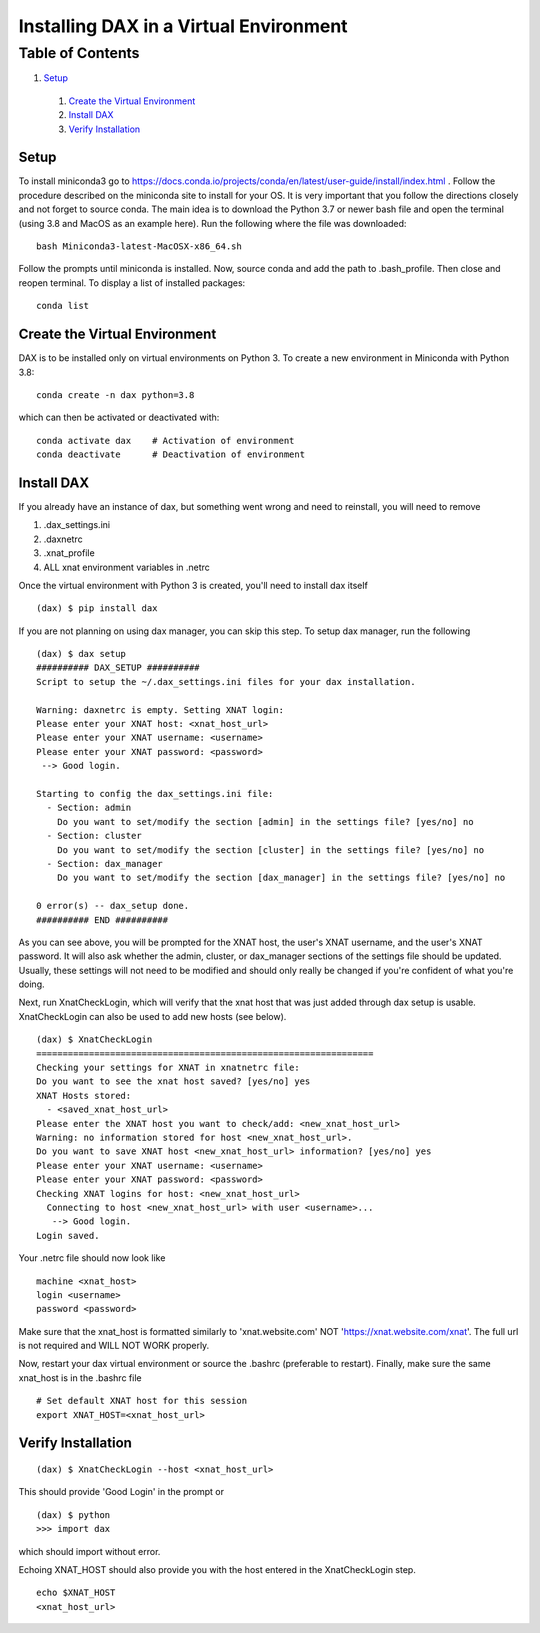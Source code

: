 Installing DAX in a Virtual Environment
=======================================

Table of Contents
~~~~~~~~~~~~~~~~~

1.  `Setup <#setup>`__
  1.  `Create the Virtual Environment <#create-the-virtual-environment>`__
  2.  `Install DAX <#install-dax>`__
  3.  `Verify Installation <#verify-installation>`__

-----
Setup
-----

To install miniconda3 go to https://docs.conda.io/projects/conda/en/latest/user-guide/install/index.html . Follow the procedure described on the miniconda site to install for your OS. It is very important that you follow the directions closely and not forget to source conda. The main idea is to download the Python 3.7 or newer bash file and open the terminal (using 3.8 and MacOS as an example here). Run the following where the file was downloaded:

::

	bash Miniconda3-latest-MacOSX-x86_64.sh

Follow the prompts until miniconda is installed. Now, source conda and add the path to .bash_profile. Then close and reopen terminal. To display a list of installed packages:

::

	conda list

------------------------------
Create the Virtual Environment
------------------------------

DAX is to be installed only on virtual environments on Python 3. To create a new environment in Miniconda with Python 3.8:

::

	conda create -n dax python=3.8

which can then be activated or deactivated with:

::

	conda activate dax    # Activation of environment
	conda deactivate      # Deactivation of environment

-----------
Install DAX
-----------

If you already have an instance of dax, but something went wrong and need to reinstall, you will need to remove

1. .dax_settings.ini
2. .daxnetrc
3. .xnat_profile
4. ALL xnat environment variables in .netrc

Once the virtual environment with Python 3 is created, you'll need to install dax itself

::

	(dax) $ pip install dax
	
If you are not planning on using dax manager, you can skip this step. To setup dax manager, run the following

::

	(dax) $ dax setup
	########## DAX_SETUP ##########
	Script to setup the ~/.dax_settings.ini files for your dax installation.
	
	Warning: daxnetrc is empty. Setting XNAT login:
	Please enter your XNAT host: <xnat_host_url>
	Please enter your XNAT username: <username>
	Please enter your XNAT password: <password>
	 --> Good login.
	
	Starting to config the dax_settings.ini file:
	  - Section: admin
	    Do you want to set/modify the section [admin] in the settings file? [yes/no] no
	  - Section: cluster
	    Do you want to set/modify the section [cluster] in the settings file? [yes/no] no
	  - Section: dax_manager
	    Do you want to set/modify the section [dax_manager] in the settings file? [yes/no] no
	
	0 error(s) -- dax_setup done.
	########## END ##########

As you can see above, you will be prompted for the XNAT host, the user's XNAT username, and the user's XNAT password. It will also ask whether the admin, cluster, or dax_manager sections of the settings file should be updated. Usually, these settings will not need to be modified and should only really be changed if you're confident of what you're doing.

Next, run XnatCheckLogin, which will verify that the xnat host that was just added through dax setup is usable. XnatCheckLogin can also be used to add new hosts (see below).

::

	(dax) $ XnatCheckLogin
	================================================================
	Checking your settings for XNAT in xnatnetrc file:
	Do you want to see the xnat host saved? [yes/no] yes
	XNAT Hosts stored:
	  - <saved_xnat_host_url>
	Please enter the XNAT host you want to check/add: <new_xnat_host_url>
	Warning: no information stored for host <new_xnat_host_url>.
	Do you want to save XNAT host <new_xnat_host_url> information? [yes/no] yes
	Please enter your XNAT username: <username>
	Please enter your XNAT password: <password>
	Checking XNAT logins for host: <new_xnat_host_url>
	  Connecting to host <new_xnat_host_url> with user <username>...
	   --> Good login.
	Login saved.

Your .netrc file should now look like 

::

	machine <xnat_host>
	login <username>
	password <password>

Make sure that the xnat_host is formatted similarly to 'xnat.website.com' NOT 'https://xnat.website.com/xnat'. The full url is not required and WILL NOT WORK properly.

Now, restart your dax virtual environment or source the .bashrc (preferable to restart). Finally, make sure the same xnat_host is in the .bashrc file

::

	# Set default XNAT host for this session
	export XNAT_HOST=<xnat_host_url>

-------------------
Verify Installation
-------------------

::

	(dax) $ XnatCheckLogin --host <xnat_host_url>

This should provide 'Good Login' in the prompt or

::

	(dax) $ python
	>>> import dax

which should import without error.

Echoing XNAT_HOST should also provide you with the host entered in the XnatCheckLogin step.

::

	echo $XNAT_HOST
	<xnat_host_url>
